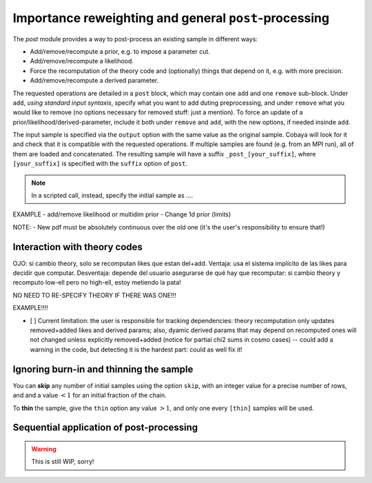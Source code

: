 Importance reweighting and general ``post``-processing
======================================================

The `post` module provides a way to post-process an existing sample in different ways:

- Add/remove/recompute a prior, e.g. to impose a parameter cut.
- Add/remove/recompute a likelihood.
- Force the recomputation of the theory code and (optionally) things that depend on it, e.g. with more precision.
- Add/remove/recompute a derived parameter.

The requested operations are detailed in a ``post`` block, which may contain one ``add`` and one ``remove`` sub-block. Under ``add``, *using standard input syntaxis*, specify what you want to add duting preprocessing, and under ``remove`` what you would like to remove (no options necessary for removed stuff: just a mention). To force an update of a prior/likelihood/derived-parameter, include it both under ``remove`` and ``add``, with the new options, if needed insinde ``add``.

The input sample is specified via the ``output`` option with the same value as the original sample. Cobaya will look for it and check that it is compatible with the requested operations. If multiple samples are found (e.g. from an MPI run), all of them are loaded and concatenated. The resulting sample will have a suffix ``_post_[your_suffix]``, where ``[your_suffix]`` is specified with the ``suffix`` option of ``post``.

.. note::

   In a scripted call, instead, specify the initial sample as ....

EXAMPLE
- add/remove likelihood or multidim prior
- Change 1d prior (limits)

NOTE:
- New pdf must be absolutely continuous over the old one (it's the user's responsibility to ensure that!)


Interaction with theory codes
-----------------------------

OJO: si cambio theory, solo se recomputan likes que estan del+add.
Ventaja: usa el sistema implícito de las likes para decidir que computar.
Desventaja: depende del usuario asegurarse de qué hay que recomputar:
si cambio theory y recomputo low-ell pero no high-ell, estoy metiendo la pata!

NO NEED TO RE-SPECIFY THEORY IF THERE WAS ONE!!!

EXAMPLE!!!!

- [ ] Current limitation: the user is responsible for tracking dependencies: theory recomputation only updates removed+added likes and derived params; also, dyamic derived params that may depend on recomputed ones will not changed unless explicitly removed+added (notice for partial chi2 sums in cosmo cases) -- could add a warning in the code, but detecting it is the hardest part: could as well fix it!


Ignoring burn-in and thinning the sample
----------------------------------------

You can **skip** any number of initial samples using the option ``skip``, with an integer value for a precise number of rows, and and a value :math:`<1` for an initial fraction of the chain.

To **thin** the sample, give the ``thin`` option any value :math:`>1`, and only one every ``[thin]`` samples will be used.


Sequential application of post-processing
-----------------------------------------

.. warning::

   This is still WIP, sorry!
